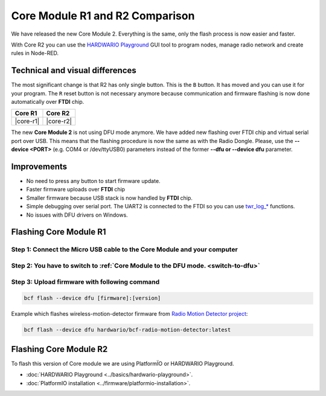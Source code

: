 ################################
Core Module R1 and R2 Comparison
################################

We have released the new Core Module 2. Everything is the same, only the flash process is now easier and faster.

With Core R2 you can use the `HARDWARIO Playground <https://www.hardwario.com/download/>`_ GUI tool to program nodes,
manage radio network and create rules in Node-RED.

********************************
Technical and visual differences
********************************

The most significant change is that R2 has only single button. This is the ``B`` button.
It has moved and you can use it for your program.
The ``R`` reset button is not necessary anymore because communication and firmware flashing is now done automatically over **FTDI** chip.

.. |core-r1| thumbnail:: ../_static/hardware/core-module-r1-and-r2-comparison/core-module-r1.png
    :width: 300em
    :height: 300em

.. |core-r2| thumbnail:: ../_static/hardware/core-module-r1-and-r2-comparison/core-module-r2.png
    :width: 300em
    :height: 300em

+-----------+-----------+
| Core R1   | Core R2   |
+===========+===========+
| |core-r1| | |core-r2| |
+-----------+-----------+

The new **Core Module 2** is not using DFU mode anymore.
We have added new flashing over FTDI chip and virtual serial port over USB.
This means that the flashing procedure is now the same as with the Radio Dongle.
Please, use the **--device <PORT>** (e.g. COM4 or /dev/ttyUSB0) parameters instead of the former **--dfu or --device dfu** parameter.

************
Improvements
************

- No need to press any button to start firmware update.
- Faster firmware uploads over **FTDI** chip
- Smaller firmware because USB stack is now handled by **FTDI** chip.
- Simple debugging over serial port. The UART2 is connected to the FTDI so you can use `twr_log_* <https://sdk.hardwario.com/group__twr__log.html>`_ functions.
- No issues with DFU drivers on Windows.

***********************
Flashing Core Module R1
***********************

Step 1: Connect the Micro USB cable to the Core Module and your computer
************************************************************************

Step 2: You have to switch to :ref:`Core Module to the DFU mode. <switch-to-dfu>`
*********************************************************************************

Step 3: Upload firmware with following command
**********************************************

.. code-block:: console

    bcf flash --device dfu [firmware]:[version]

Example which flashes wireless-motion-detector firmware from `Radio Motion Detector project <https://www.hackster.io/filip-hanel/smart-photo-trap-with-climate-data-in-terrarium-7e4e8f>`_:

.. code-block:: console

    bcf flash --device dfu hardwario/bcf-radio-motion-detector:latest

***********************
Flashing Core Module R2
***********************

To flash this version of Core module we are using PlatformÏO or HARDWARIO Playground.

- :doc:`HARDWARIO Playground <../basics/hardwario-playground>`.
- :doc:`PlatformIO installation <../firmware/platformio-installation>`.

.. Step 1: Flash firmware with following command
.. *********************************************
..
.. .. code-block:: console
..
..     bcf flash [firmware]:[version]
..
.. Example which flashes wireless-motion-detector firmware from `Radio Motion Detector project <https://www.hackster.io/filip-hanel/smart-photo-trap-with-climate-data-in-terrarium-7e4e8f>`_:
..
.. .. code-block:: console
..
..     bcf flash hardwario/bcf-radio-motion-detector:latest
..
.. Step 2: Print twr_log debug messages over UART2 serial to your computer with bcf
.. ********************************************************************************
..
.. .. code-block:: console
..
..     bcf log
..
.. Flash firmware and immediatelly start logging after upload
..
.. .. code-block:: console
..
..     bcf flash [firmware]:[version] --log
..
.. *************************
.. List of connected devices
.. *************************
..
.. You can also add the ``--device`` parameter to the ``bcf`` so you don't have to choose the serial port every time.
..
.. Step 1: Run following command to see connected devices
.. ******************************************************
..
.. .. code-block:: console
..
..     bcf devices
..
.. You should see as output something as following.
.. On Windows instead of ``/dev/ttyS4`` will be for example ``COM13``. Following device list is same on macOS and Linux.
..
.. ``/dev/ttyS4``
..
.. ``/dev/ttyACM2``
..
.. Step 2: Connect the Micro USB cable to the Core Module and your computer
.. ************************************************************************
..
.. Again run ``bcf devices`` command and you should see one added.
..
.. ``/dev/ttyS4``
..
.. ``/dev/ttyUSB0``
..
.. ``/dev/ttyACM2``
..
.. Newly connected module is the ``/dev/ttyUSB0``
..
.. Now you can force to use that serial port during flashing:
..
.. .. code-block:: console
..
..     bcf flash --device /dev/ttyUSB0 hardwario/bcf-radio-motion-detector:latest
